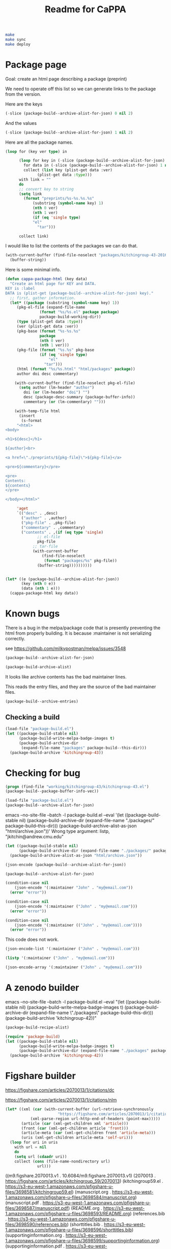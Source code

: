 #+TITLE: Readme for CaPPA


#+BEGIN_SRC sh
make
make sync
make deploy
#+END_SRC



* Package page

Goal: create an html page describing a package (preprint)

We need to operate off this list so we can generate links to the package from the version.

Here are the keys
#+BEGIN_SRC emacs-lisp
(-slice (package-build--archive-alist-for-json) 0 nil 2)
#+END_SRC

#+RESULTS:
| :kitchingroup-57 | :kitchingroup-46 | :kitchingroup-43 | :cappa |

And the values
#+BEGIN_SRC emacs-lisp
(-slice (package-build--archive-alist-for-json) 1 nil 2)
#+END_SRC

#+RESULTS:
| :ver | (20160131 1005) | :deps | (:cappa (0)) | :desc | preprint http://dx.doi.org/10.1021/acscatal.5b00538. | :type | tar    | :props | ((:authors (John Kitchin . jkitchin@andrew.cmu.edu)) (:maintainer (John Kitchin . jkitchin@andrew.cmu.edu)))                                                    |
| :ver | (20160131 1003) | :deps | nil          | :desc | preprint for doi:10.1021/ja5015986                   | :type | tar    | :props | ((:authors (John R. Kitchin . jkitchin@andrew.cmu.edu)) (:maintainer (John R. Kitchin . jkitchin@andrew.cmu.edu)) (:url . http://dx.doi.org/10.1021/ja5015986)) |
| :ver | (20160131 1004) | :deps | (:cappa (0)) | :desc | preprint doi:10.1007/s11244-013-0166-3               | :type | tar    | :props | ((:authors (John Kitchin . jkitchin@andrew.cmu.edu)) (:maintainer (John Kitchin . jkitchin@andrew.cmu.edu)))                                                    |
| :ver | (20160130 1736) | :deps | nil          | :desc | Catalysis Preprint Archive                           | :type | single | :props | ((:authors (John Kitchin . jkitchin@andrew.cmu.edu)) (:maintainer (John Kitchin . jkitchin@andrew.cmu.edu)))                                                    |

Here are all the package names.
#+BEGIN_SRC emacs-lisp
(loop for (key ver type) in

      (loop for key in (-slice (package-build--archive-alist-for-json) 0 nil 2)
	    for data in (-slice (package-build--archive-alist-for-json) 1 nil 2)
	    collect (list key (plist-get data :ver)
			  (plist-get data :type)))
      with link = ""
      do
      ;; convert key to string
      (setq link
	    (format "preprints/%s-%s.%s.%s"
		    (substring (symbol-name key) 1)
		    (nth 0 ver)
		    (nth 1 ver)
		    (if (eq 'single type)
			"el"
		      "tar")))

      collect link)
#+END_SRC

#+RESULTS:
| preprints/kitchingroup-57-20160131.1005.tar | preprints/kitchingroup-46-20160131.1003.tar | preprints/kitchingroup-43-20160131.1004.tar | preprints/cappa-20160130.1736.el |

I would like to list the contents of the packages we can do that.

#+BEGIN_SRC emacs-lisp
(with-current-buffer (find-file-noselect "packages/kitchingroup-43-20160131.1004.tar")
  (buffer-string))
#+END_SRC

#+RESULTS:
#+begin_example
 drwxr-xr-x jkitchin/staff         0 kitchingroup-43-20160131.1004/
 drwxr-xr-x jkitchin/staff         0 kitchingroup-43-20160131.1004/figures/
 -rw-r--r-- jkitchin/staff    186892 kitchingroup-43-20160131.1004/figures/fig1.eps
 -rw-r--r-- jkitchin/staff     88833 kitchingroup-43-20160131.1004/figures/fig1.pdf
 -rw-r--r-- jkitchin/staff    129768 kitchingroup-43-20160131.1004/figures/fig1.png
 -rw-r--r-- jkitchin/staff    273073 kitchingroup-43-20160131.1004/figures/fig2.eps
 -rw-r--r-- jkitchin/staff    139698 kitchingroup-43-20160131.1004/figures/fig2.pdf
 -rw-r--r-- jkitchin/staff    266863 kitchingroup-43-20160131.1004/figures/fig2.png
 -rw-r--r-- jkitchin/staff    167960 kitchingroup-43-20160131.1004/figures/fig3.eps
 -rw-r--r-- jkitchin/staff     75311 kitchingroup-43-20160131.1004/figures/fig3.pdf
 -rw-r--r-- jkitchin/staff    140877 kitchingroup-43-20160131.1004/figures/fig3.png
 -rw-r--r-- jkitchin/staff    410862 kitchingroup-43-20160131.1004/figures/fig4.eps
 -rw-r--r-- jkitchin/staff    158292 kitchingroup-43-20160131.1004/figures/fig4.pdf
 -rw-r--r-- jkitchin/staff    162265 kitchingroup-43-20160131.1004/figures/fig4.png
 -rw-r--r-- jkitchin/staff    255085 kitchingroup-43-20160131.1004/figures/fig5.eps
 -rw-r--r-- jkitchin/staff    111185 kitchingroup-43-20160131.1004/figures/fig5.pdf
 -rw-r--r-- jkitchin/staff     96835 kitchingroup-43-20160131.1004/figures/fig5.png
 -rw-r--r-- jkitchin/staff    206331 kitchingroup-43-20160131.1004/figures/fig6.eps
 -rw-r--r-- jkitchin/staff     99547 kitchingroup-43-20160131.1004/figures/fig6.pdf
 -rw-r--r-- jkitchin/staff    158377 kitchingroup-43-20160131.1004/figures/fig6.png
 -rw-r--r-- jkitchin/staff    169507 kitchingroup-43-20160131.1004/figures/fig7.eps
 -rw-r--r-- jkitchin/staff     75905 kitchingroup-43-20160131.1004/figures/fig7.pdf
 -rw-r--r-- jkitchin/staff    153303 kitchingroup-43-20160131.1004/figures/fig7.png
 -rw-r--r-- jkitchin/staff    175579 kitchingroup-43-20160131.1004/figures/fig8.eps
 -rw-r--r-- jkitchin/staff     69173 kitchingroup-43-20160131.1004/figures/fig8.pdf
 -rw-r--r-- jkitchin/staff     84890 kitchingroup-43-20160131.1004/figures/fig8.png
 -rw-r--r-- jkitchin/staff       284 kitchingroup-43-20160131.1004/kitchingroup-43-pkg.el
 -rw-r--r-- jkitchin/staff      2964 kitchingroup-43-20160131.1004/kitchingroup-43.el
 -rw-r--r-- jkitchin/staff      1063 kitchingroup-43-20160131.1004/README.org
 -rw-r--r-- jkitchin/staff     30142 kitchingroup-43-20160131.1004/spmpsci.bst
 -rw-r--r-- jkitchin/staff    818254 kitchingroup-43-20160131.1004/supporting-information.org
 -rw-r--r-- jkitchin/staff   1515771 kitchingroup-43-20160131.1004/supporting-information.pdf
 -rw-r--r-- jkitchin/staff     34506 kitchingroup-43-20160131.1004/tpd-scaling.bib
 -rw-r--r-- jkitchin/staff     53697 kitchingroup-43-20160131.1004/tpd-scaling.org
 -rw-r--r-- jkitchin/staff   1035919 kitchingroup-43-20160131.1004/tpd-scaling.pdf
 drwxr-xr-x jkitchin/staff         0 kitchingroup-43-20160131.1004/xls/
 -rw-r--r-- jkitchin/staff     28672 kitchingroup-43-20160131.1004/xls/tpd1.xls
 -rw-r--r-- jkitchin/staff     28672 kitchingroup-43-20160131.1004/xls/tpd10.xls
 -rw-r--r-- jkitchin/staff     28672 kitchingroup-43-20160131.1004/xls/tpd11.xls
 -rw-r--r-- jkitchin/staff     28672 kitchingroup-43-20160131.1004/xls/tpd12.xls
 -rw-r--r-- jkitchin/staff     28672 kitchingroup-43-20160131.1004/xls/tpd13.xls
 -rw-r--r-- jkitchin/staff     28672 kitchingroup-43-20160131.1004/xls/tpd14.xls
 -rw-r--r-- jkitchin/staff     28672 kitchingroup-43-20160131.1004/xls/tpd15.xls
 -rw-r--r-- jkitchin/staff     28672 kitchingroup-43-20160131.1004/xls/tpd16.xls
 -rw-r--r-- jkitchin/staff     28672 kitchingroup-43-20160131.1004/xls/tpd17.xls
 -rw-r--r-- jkitchin/staff     28672 kitchingroup-43-20160131.1004/xls/tpd18.xls
 -rw-r--r-- jkitchin/staff     28672 kitchingroup-43-20160131.1004/xls/tpd19.xls
 -rw-r--r-- jkitchin/staff     28672 kitchingroup-43-20160131.1004/xls/tpd2.xls
 -rw-r--r-- jkitchin/staff     28672 kitchingroup-43-20160131.1004/xls/tpd20.xls
 -rw-r--r-- jkitchin/staff     28672 kitchingroup-43-20160131.1004/xls/tpd21.xls
 -rw-r--r-- jkitchin/staff     28672 kitchingroup-43-20160131.1004/xls/tpd3.xls
 -rw-r--r-- jkitchin/staff     28672 kitchingroup-43-20160131.1004/xls/tpd4.xls
 -rw-r--r-- jkitchin/staff     28672 kitchingroup-43-20160131.1004/xls/tpd5.xls
 -rw-r--r-- jkitchin/staff     28672 kitchingroup-43-20160131.1004/xls/tpd6.xls
 -rw-r--r-- jkitchin/staff     28672 kitchingroup-43-20160131.1004/xls/tpd7.xls
 -rw-r--r-- jkitchin/staff     28672 kitchingroup-43-20160131.1004/xls/tpd8.xls
 -rw-r--r-- jkitchin/staff     28672 kitchingroup-43-20160131.1004/xls/tpd9.xls
#+end_example

Here is some minimal info.
#+BEGIN_SRC emacs-lisp
(defun cappa-package-html (key data)
  "Create an html page for KEY and DATA.
KEY is :label
DATA is (plist-get (package-build--archive-alist-for-json) key)."
  ;; first, gather information.
  (let* ((package (substring (symbol-name key) 1))
	 (pkg-el-file (expand-file-name
		       (format "%s/%s.el" package package)
		       package-build-working-dir))
	 (type (plist-get data :type))
	 (ver (plist-get data :ver))
	 (pkg-base (format "%s-%s.%s"
			   package
			   (nth 0 ver)
			   (nth 1 ver)))
	 (pkg-file (format "%s.%s" pkg-base
			   (if (eq 'single type)
			       "el"
			     "tar")))
	 (html (format "%s/%s.html" "html/packages" package))
	 author doi desc commentary)

    (with-current-buffer (find-file-noselect pkg-el-file)
      (setq author (lm-header "author")
	    doi (or (lm-header "doi") "")
	    desc (package-desc-summary (package-buffer-info))
	    commentary (or (lm-commentary) "")))

    (with-temp-file html
      (insert
       (s-format
     "<html>
<body>

<h1>${desc}</h1>

${author}<br>

<a href=\"./preprints/${pkg-file}\">${pkg-file}</a>

<pre>${commentary}</pre>

<pre>
Contents:
${contents}
</pre>

</body></html>"

     'aget
     `(("desc" . ,desc)
       ("author" . ,author)
       ("pkg-file" . ,pkg-file)
       ("commentary" . ,commentary)
       ("contents" . ,(if (eq type 'single)
			  ;; el-file
			  pkg-file
			;; tar-file
			(with-current-buffer
			    (find-file-noselect
			     (format "packages/%s" pkg-file))
			  (buffer-string))))))))))


(let* ((e (package-build--archive-alist-for-json))
       (key (nth 0 e))
       (data (nth 1 e)))
  (cappa-package-html key data))
#+END_SRC

#+RESULTS:

* Known bugs
There is a bug in the melpa/package code that is presently preventing the html from properly building. It is because :maintainer is not serializing correctly.

see https://github.com/milkypostman/melpa/issues/3548


#+BEGIN_SRC emacs-lisp :results code
(package-build--archive-alist-for-json)
#+END_SRC

#+RESULTS:
#+BEGIN_SRC emacs-lisp
(:kitchingroup-57
 (:ver
  (20160130 1223)
  :deps
  (:cappa
   (0))
  :desc "preprint http://dx.doi.org/10.1021/acscatal.5b00538." :type tar :props
  ((:authors
    ("John Kitchin" . "jkitchin@andrew.cmu.edu"))
   (:maintainer "John Kitchin" . "jkitchin@andrew.cmu.edu")))
 :kitchingroup-43
 (:ver
  (20160130 1150)
  :deps
  (:cappa
   (0))
  :desc "preprint doi:10.1007/s11244-013-0166-3" :type tar :props
  ((:authors
    ("John Kitchin" . "jkitchin@andrew.cmu.edu"))
   (:maintainer "John Kitchin" . "jkitchin@andrew.cmu.edu")))
 :cappa
 (:ver
  (20160130 1058)
  :deps nil :desc "Catalysis Preprint Archive" :type single :props
  ((:authors
    ("John Kitchin" . "jkitchin@andrew.cmu.edu"))
   (:maintainer "John Kitchin" . "jkitchin@andrew.cmu.edu"))))
#+END_SRC

#+BEGIN_SRC emacs-lisp :results code
(package-build-archive-alist)
#+END_SRC

#+RESULTS:
#+BEGIN_SRC emacs-lisp
((kitchingroup-57 .
		  [(20160130 1457)
		   ((cappa
		     (0)))
		   "preprint http://dx.doi.org/10.1021/acscatal.5b00538." tar
		   ((:authors
		     ("John Kitchin" . "jkitchin@andrew.cmu.edu"))
		    (:maintainer "John Kitchin" . "jkitchin@andrew.cmu.edu"))])
 (kitchingroup-43 .
		  [(20160130 1457)
		   ((cappa
		     (0)))
		   "preprint doi:10.1007/s11244-013-0166-3" tar
		   ((:authors
		     ("John Kitchin" . "jkitchin@andrew.cmu.edu"))
		    (:maintainer "John Kitchin" . "jkitchin@andrew.cmu.edu"))])
 (cappa .
	[(20160130 1058)
	 nil "Catalysis Preprint Archive" single
	 ((:authors
	   ("John Kitchin" . "jkitchin@andrew.cmu.edu"))
	  (:maintainer "John Kitchin" . "jkitchin@andrew.cmu.edu"))]))
#+END_SRC

It looks like archive contents has the bad maintainer lines.

This reads the entry files, and they are the source of the bad maintainer files.
#+BEGIN_SRC emacs-lisp :results code
(package-build--archive-entries)
#+END_SRC

#+RESULTS:
#+BEGIN_SRC emacs-lisp
((kitchingroup-57 .
		  [(20160130 1457)
		   ((cappa
		     (0)))
		   "preprint http://dx.doi.org/10.1021/acscatal.5b00538." tar
		   ((:authors
		     ("John Kitchin" . "jkitchin@andrew.cmu.edu"))
		    (:maintainer "John Kitchin" . "jkitchin@andrew.cmu.edu"))])
 (kitchingroup-46 .
		  [(20160131 704)
		   nil "preprint for doi:10.1021/ja5015986" tar
		   ((:authors
		     ("Ethan L. Demeter, Shayna L. Hilburg, Newell R. Washburn, Terrence J. Collins and John R. Kitchin" . "jkitchin@andrew.cmu.edu"))
		    (:maintainer "Ethan L. Demeter, Shayna L. Hilburg, Newell R. Washburn, Terrence J. Collins and John R. Kitchin" . "jkitchin@andrew.cmu.edu")
		    (:url . "http://dx.doi.org/10.1021/ja5015986"))])
 (kitchingroup-43 .
		  [(20160130 1457)
		   ((cappa
		     (0)))
		   "preprint doi:10.1007/s11244-013-0166-3" tar
		   ((:authors
		     ("John Kitchin" . "jkitchin@andrew.cmu.edu"))
		    (:maintainer "John Kitchin" . "jkitchin@andrew.cmu.edu"))])
 (cappa .
	[(20160130 1058)
	 nil "Catalysis Preprint Archive" single
	 ((:authors
	   ("John Kitchin" . "jkitchin@andrew.cmu.edu"))
	  (:maintainer "John Kitchin" . "jkitchin@andrew.cmu.edu"))]))
#+END_SRC

** Checking a build
#+BEGIN_SRC emacs-lisp
(load-file "package-build.el")
(let ((package-build-stable nil)
      (package-build-write-melpa-badge-images t)
      (package-build-archive-dir
       (expand-file-name "packages" package-build--this-dir)))
  (package-build-archive 'kitchingroup-43))
#+END_SRC

#+RESULTS:
| kitchingroup-43 | 20160130.1457 |





* Checking for bug
#+BEGIN_SRC emacs-lisp :results raw
(progn (find-file "working/kitchingroup-43/kitchingroup-43.el")
(package-build--package-buffer-info-vec))
#+END_SRC



#+BEGIN_SRC emacs-lisp
(load-file "package-build.el")
(package-build--archive-alist-for-json)
#+END_SRC

#+RESULTS:
| :kitchingroup-9 | (:ver (20160131 1904) :deps nil :desc preprint :type tar :props ((:authors (John Kitchin . jkitchin@andrew.cmu.edu)) (:maintainer (John Kitchin . jkitchin@andrew.cmu.edu)))) | :kitchingroup-7 | (:ver (20160131 1850) :deps nil :desc CaPPA preprint for doi:10.1063/1.1737365 :type tar :props ((:authors (John Kitchin . jkitchin@andrew.cmu.edu)) (:maintainer (John Kitchin . jkitchin@andrew.cmu.edu)))) | :kitchingroup-62 | (:ver (20160131 2149) :deps nil :desc CaPPA preprint for doi: :type tar :props ((:authors (John Kitchin . jkitchin@andrew.cmu.edu)) (:maintainer (John Kitchin . jkitchin@andrew.cmu.edu)))) | :kitchingroup-60 | (:ver (20160201 652) :deps nil :desc CaPPA preprint for doi:10.1016/j.susc.2015.10.001 :type tar :props ((:authors (Hari Thirumalai)) (:maintainer (Hari Thirumalai)))) | :kitchingroup-57 | (:ver (20160131 1841) :deps (:cappa (0)) :desc preprint http://dx.doi.org/10.1021/acscatal.5b00538. :type tar :props ((:authors (John Kitchin . jkitchin@andrew.cmu.edu)) (:maintainer (John Kitchin . jkitchin@andrew.cmu.edu)))) | :kitchingroup-56 | (:ver (20160201 842) :deps nil :desc CaPPA preprint for doi: :type tar :props ((:authors (John Kitchin . jkitchin@andrew.cmu.edu)) (:maintainer (John Kitchin . jkitchin@andrew.cmu.edu)))) | :kitchingroup-46 | (:ver (20160131 1840) :deps nil :desc preprint for doi:10.1021/ja5015986 :type tar :props ((:authors (John R. Kitchin . jkitchin@andrew.cmu.edu)) (:maintainer (John R. Kitchin . jkitchin@andrew.cmu.edu)) (:url . http://dx.doi.org/10.1021/ja5015986))) | :kitchingroup-43 | (:ver (20160131 1838) :deps (:cappa (0)) :desc preprint doi:10.1007/s11244-013-0166-3 :type tar :props ((:authors (Spencer D. Miller)) (:maintainer (Spencer D. Miller)) (:url . http://link.springer.com/article/10.1007%2Fs11244-013-0166-3))) | :cappa | (:ver (20160201 1345) :deps nil :desc Catalysis Preprint Archive :type single :props ((:authors (John Kitchin . jkitchin@andrew.cmu.edu)) (:maintainer (John Kitchin . jkitchin@andrew.cmu.edu)))) |


emacs --no-site-file --batch -l package-build.el --eval '(let ((package-build-stable nil) (package-build-archive-dir (expand-file-name "./packages/" package-build--this-dir))) (package-build-archive-alist-as-json "html/archive.json"))'
Wrong type argument: listp, "jkitchin@andrew.cmu.edu"

#+BEGIN_SRC emacs-lisp
(let ((package-build-stable nil)
      (package-build-archive-dir (expand-file-name "./packages/" package-build--this-dir)))
  (package-build-archive-alist-as-json "html/archive.json"))
#+END_SRC


#+BEGIN_SRC emacs-lisp
(json-encode (package-build--archive-alist-for-json))
#+END_SRC

#+RESULTS:
: {"kitchingroup-9":{"ver":[20160131,1904],"deps":null,"desc":"preprint","type":"tar","props":{"authors":{"John Kitchin":"jkitchin@andrew.cmu.edu"},"maintainer":{"John Kitchin":"jkitchin@andrew.cmu.edu"}}},"kitchingroup-7":{"ver":[20160131,1850],"deps":null,"desc":"CaPPA preprint for doi:10.1063/1.1737365","type":"tar","props":{"authors":{"John Kitchin":"jkitchin@andrew.cmu.edu"},"maintainer":{"John Kitchin":"jkitchin@andrew.cmu.edu"}}},"kitchingroup-62":{"ver":[20160131,2149],"deps":null,"desc":"CaPPA preprint for doi:","type":"tar","props":{"authors":{"John Kitchin":"jkitchin@andrew.cmu.edu"},"maintainer":{"John Kitchin":"jkitchin@andrew.cmu.edu"}}},"kitchingroup-60":{"ver":[20160201,652],"deps":null,"desc":"CaPPA preprint for doi:10.1016/j.susc.2015.10.001","type":"tar","props":{"authors":{"Hari Thirumalai":null},"maintainer":{"Hari Thirumalai":null}}},"kitchingroup-57":{"ver":[20160131,1841],"deps":{"cappa":[0]},"desc":"preprint http://dx.doi.org/10.1021/acscatal.5b00538.","type":"tar","props":{"authors":{"John Kitchin":"jkitchin@andrew.cmu.edu"},"maintainer":{"John Kitchin":"jkitchin@andrew.cmu.edu"}}},"kitchingroup-56":{"ver":[20160201,842],"deps":null,"desc":"CaPPA preprint for doi:","type":"tar","props":{"authors":{"John Kitchin":"jkitchin@andrew.cmu.edu"},"maintainer":{"John Kitchin":"jkitchin@andrew.cmu.edu"}}},"kitchingroup-46":{"ver":[20160131,1840],"deps":null,"desc":"preprint for doi:10.1021/ja5015986","type":"tar","props":{"authors":{"John R. Kitchin":"jkitchin@andrew.cmu.edu"},"maintainer":{"John R. Kitchin":"jkitchin@andrew.cmu.edu"},"url":"http://dx.doi.org/10.1021/ja5015986"}},"kitchingroup-43":{"ver":[20160131,1838],"deps":{"cappa":[0]},"desc":"preprint doi:10.1007/s11244-013-0166-3","type":"tar","props":{"authors":{"Spencer D. Miller":null},"maintainer":{"Spencer D. Miller":null},"url":"http://link.springer.com/article/10.1007%2Fs11244-013-0166-3"}},"cappa":{"ver":[20160201,1345],"deps":null,"desc":"Catalysis Preprint Archive","type":"single","props":{"authors":{"John Kitchin":"jkitchin@andrew.cmu.edu"},"maintainer":{"John Kitchin":"jkitchin@andrew.cmu.edu"}}}}

#+BEGIN_SRC emacs-lisp
(package-build--archive-alist-for-json)
#+END_SRC

#+RESULTS:
| :kitchingroup-9 | (:ver (20160131 1904) :deps nil :desc preprint :type tar :props ((:authors (John Kitchin . jkitchin@andrew.cmu.edu)) (:maintainer (John Kitchin . jkitchin@andrew.cmu.edu)))) | :kitchingroup-7 | (:ver (20160131 1850) :deps nil :desc CaPPA preprint for doi:10.1063/1.1737365 :type tar :props ((:authors (John Kitchin . jkitchin@andrew.cmu.edu)) (:maintainer (John Kitchin . jkitchin@andrew.cmu.edu)))) | :kitchingroup-62 | (:ver (20160131 2149) :deps nil :desc CaPPA preprint for doi: :type tar :props ((:authors (John Kitchin . jkitchin@andrew.cmu.edu)) (:maintainer (John Kitchin . jkitchin@andrew.cmu.edu)))) | :kitchingroup-60 | (:ver (20160201 652) :deps nil :desc CaPPA preprint for doi:10.1016/j.susc.2015.10.001 :type tar :props ((:authors (Hari Thirumalai)) (:maintainer (Hari Thirumalai)))) | :kitchingroup-57 | (:ver (20160131 1841) :deps (:cappa (0)) :desc preprint http://dx.doi.org/10.1021/acscatal.5b00538. :type tar :props ((:authors (John Kitchin . jkitchin@andrew.cmu.edu)) (:maintainer (John Kitchin . jkitchin@andrew.cmu.edu)))) | :kitchingroup-56 | (:ver (20160201 842) :deps nil :desc CaPPA preprint for doi: :type tar :props ((:authors (John Kitchin . jkitchin@andrew.cmu.edu)) (:maintainer (John Kitchin . jkitchin@andrew.cmu.edu)))) | :kitchingroup-46 | (:ver (20160131 1840) :deps nil :desc preprint for doi:10.1021/ja5015986 :type tar :props ((:authors (John R. Kitchin . jkitchin@andrew.cmu.edu)) (:maintainer (John R. Kitchin . jkitchin@andrew.cmu.edu)) (:url . http://dx.doi.org/10.1021/ja5015986))) | :kitchingroup-43 | (:ver (20160131 1838) :deps (:cappa (0)) :desc preprint doi:10.1007/s11244-013-0166-3 :type tar :props ((:authors (Spencer D. Miller)) (:maintainer (Spencer D. Miller)) (:url . http://link.springer.com/article/10.1007%2Fs11244-013-0166-3))) | :cappa | (:ver (20160201 1345) :deps nil :desc Catalysis Preprint Archive :type single :props ((:authors (John Kitchin . jkitchin@andrew.cmu.edu)) (:maintainer (John Kitchin . jkitchin@andrew.cmu.edu)))) |


#+BEGIN_SRC emacs-lisp
(condition-case nil
    (json-encode '(:maintainer "John" . "my@email.com"))
  (error "error"))
#+END_SRC

#+RESULTS:
: error

#+BEGIN_SRC emacs-lisp
(condition-case nil
    (json-encode '(:maintainer ("John" . "my@email.com")))
  (error "error"))
#+END_SRC

#+RESULTS:
: error


#+BEGIN_SRC emacs-lisp
(condition-case nil
    (json-encode '(:maintainer (("John" . "my@email.com"))))
  (error "error"))
#+END_SRC

#+RESULTS:
: {"maintainer":{"John":"my@email.com"}}


This code does not work.

#+BEGIN_SRC emacs-lisp
(json-encode-list '(:maintainer ("John" . "my@email.com")))
#+END_SRC

#+BEGIN_SRC emacs-lisp
(listp '(:maintainer ("John" . "my@email.com")))
#+END_SRC

#+RESULTS:
: t


#+BEGIN_SRC emacs-lisp
(json-encode-array '(:maintainer ("John" . "my@email.com")))
#+END_SRC

* A zenodo builder

emacs --no-site-file --batch -l package-build.el --eval "(let ((package-build-stable nil) (package-build-write-melpa-badge-images t) (package-build-archive-dir (expand-file-name \"./packages\" package-build--this-dir))) (package-build-archive 'kitchingroup-42))"


#+BEGIN_SRC emacs-lisp
(package-build-recipe-alist)
#+END_SRC

#+RESULTS:
| cappa           | :fetcher | github | :repo | Catalysis-Preprint-Archive/cappa                            | :files | (:defaults)                                                                                                |
| kitchingroup-43 | :fetcher | github | :repo | KitchinHUB/kitchingroup-43                                  | :files | (*)                                                                                                        |
| kitchingroup-44 | :fetcher | git    | :url  | https://jkitchin@bitbucket.org/jkitchin/kitchingroup-44.git | :files | (*)                                                                                                        |
| kitchingroup-46 | :fetcher | github | :repo | KitchinHUB/kitchingroup-46                                  | :files | (*)                                                                                                        |
| kitchingroup-47 | :fetcher | gitlab | :repo | jkitchin/kitchingroup-47                                    | :files | (*)                                                                                                        |
| kitchingroup-50 | :fetcher | github | :repo | KitchinHUB/kitchingroup-50                                  | :files | (*)                                                                                                        |
| kitchingroup-55 | :fetcher | github | :repo | KitchinHUB/kitchingroup-55                                  | :files | (:defaults README.org manuscript.org manuscript.pdf supporting-information.org supporting-information.pdf) |
| kitchingroup-56 | :fetcher | github | :repo | KitchinHUB/kitchingroup-56                                  | :files | (*)                                                                                                        |
| kitchingroup-57 | :fetcher | github | :repo | KitchinHUB/kitchingroup-57                                  | :files | (*)                                                                                                        |
| kitchingroup-58 | :fetcher | github | :repo | KitchinHUB/kitchingroup-58                                  | :files | (*)                                                                                                        |
| kitchingroup-60 | :fetcher | github | :repo | KitchinHUB/kitchingroup-60                                  | :files | (*)                                                                                                        |
| kitchingroup-62 | :fetcher | github | :repo | KitchinHUB/kitchingroup-62                                  | :files | (*)                                                                                                        |
| kitchingroup-7  | :fetcher | github | :repo | KitchinHUB/kitchingroup-7                                   | :files | (*)                                                                                                        |
| kitchingroup-9  | :fetcher | github | :repo | KitchinHUB/kitchingroup-9                                   | :files | (*)                                                                                                        |

#+BEGIN_SRC emacs-lisp
(require 'package-build)
(let ((package-build-stable nil)
      (package-build-write-melpa-badge-images t)
      (package-build-archive-dir (expand-file-name "./packages" package-build--this-dir)))
  (package-build-archive 'kitchingroup-42))
#+END_SRC


* Figshare builder

https://figshare.com/articles/2070013/1/citations/dc

https://figshare.com/articles/2070013/1/citations/nlm

#+BEGIN_SRC emacs-lisp :results code
(let* ((xml (car (with-current-buffer (url-retrieve-synchronously
				       "https://figshare.com/articles/2070013/1/citations/nlm")
		   (xml-parse-region url-http-end-of-headers (point-max)))))
       (article (car (xml-get-children xml 'article)))
       (front (car (xml-get-children article 'front)))
       (article-meta (car (xml-get-children front 'article-meta)))
       (uris (xml-get-children article-meta 'self-uri)))
  (loop for uri in uris
	with url = nil
	do
	(setq url (cdaadr uri))
	collect (cons (file-name-nondirectory url)
		      url)))
#+END_SRC

#+RESULTS:
#+BEGIN_SRC emacs-lisp
(("m9.figshare.2070013.v1" . "10.6084/m9.figshare.2070013.v1")
 ("2070013" . "https://figshare.com/articles/kitchingroup_59/2070013")
 ("kitchingroup59.el" . "https://s3-eu-west-1.amazonaws.com/pfigshare-u-files/3698581/kitchingroup59.el")
 ("manuscript.org" . "https://s3-eu-west-1.amazonaws.com/pfigshare-u-files/3698584/manuscript.org")
 ("manuscript.pdf" . "https://s3-eu-west-1.amazonaws.com/pfigshare-u-files/3698587/manuscript.pdf")
 ("README.org" . "https://s3-eu-west-1.amazonaws.com/pfigshare-u-files/3698593/README.org")
 ("references.bib" . "https://s3-eu-west-1.amazonaws.com/pfigshare-u-files/3698590/references.bib")
 ("shorttitles.bib" . "https://s3-eu-west-1.amazonaws.com/pfigshare-u-files/3698596/shorttitles.bib")
 ("supportinginformation.org" . "https://s3-eu-west-1.amazonaws.com/pfigshare-u-files/3698599/supportinginformation.org")
 ("supportinginformation.pdf" . "https://s3-eu-west-1.amazonaws.com/pfigshare-u-files/3698602/supportinginformation.pdf")
 ("FIG1.eps" . "https://s3-eu-west-1.amazonaws.com/pfigshare-u-files/3698605/FIG1.eps")
 ("FIG1.png" . "https://s3-eu-west-1.amazonaws.com/pfigshare-u-files/3698608/FIG1.png")
 ("FIG2.eps" . "https://s3-eu-west-1.amazonaws.com/pfigshare-u-files/3698611/FIG2.eps")
 ("FIG2.png" . "https://s3-eu-west-1.amazonaws.com/pfigshare-u-files/3698614/FIG2.png")
 ("FIG3.eps" . "https://s3-eu-west-1.amazonaws.com/pfigshare-u-files/3698617/FIG3.eps")
 ("FIG3.png" . "https://s3-eu-west-1.amazonaws.com/pfigshare-u-files/3698620/FIG3.png")
 ("FIG4.eps" . "https://s3-eu-west-1.amazonaws.com/pfigshare-u-files/3698623/FIG4.eps")
 ("FIG4.png" . "https://s3-eu-west-1.amazonaws.com/pfigshare-u-files/3698626/FIG4.png")
 ("TOC.eps" . "https://s3-eu-west-1.amazonaws.com/pfigshare-u-files/3698629/TOC.eps")
 ("TOC.png" . "https://s3-eu-west-1.amazonaws.com/pfigshare-u-files/3698632/TOC.png")
 ("data.json" . "https://s3-eu-west-1.amazonaws.com/pfigshare-u-files/3698635/data.json")
 ("dos_data.py" . "https://s3-eu-west-1.amazonaws.com/pfigshare-u-files/3698638/dos_data.py"))
#+END_SRC



((m9.figshare.2070013.v1 . 10.6084/m9.figshare.2070013.v1) (2070013 . https://figshare.com/articles/kitchingroup_59/2070013) (kitchingroup59.el . https://s3-eu-west-1.amazonaws.com/pfigshare-u-files/3698581/kitchingroup59.el) (manuscript.org . https://s3-eu-west-1.amazonaws.com/pfigshare-u-files/3698584/manuscript.org) (manuscript.pdf . https://s3-eu-west-1.amazonaws.com/pfigshare-u-files/3698587/manuscript.pdf) (README.org . https://s3-eu-west-1.amazonaws.com/pfigshare-u-files/3698593/README.org) (references.bib . https://s3-eu-west-1.amazonaws.com/pfigshare-u-files/3698590/references.bib) (shorttitles.bib . https://s3-eu-west-1.amazonaws.com/pfigshare-u-files/3698596/shorttitles.bib) (supportinginformation.org . https://s3-eu-west-1.amazonaws.com/pfigshare-u-files/3698599/supportinginformation.org) (supportinginformation.pdf . https://s3-eu-west-1.amazonaws.com/pfigshare-u-files/3698602/supportinginformation.pdf) (FIG1.eps . https://s3-eu-west-1.amazonaws.com/pfigshare-u-files/3698605/FIG1.eps) (FIG1.png . https://s3-eu-west-1.amazonaws.com/pfigshare-u-files/3698608/FIG1.png) (FIG2.eps . https://s3-eu-west-1.amazonaws.com/pfigshare-u-files/3698611/FIG2.eps) (FIG2.png . https://s3-eu-west-1.amazonaws.com/pfigshare-u-files/3698614/FIG2.png) (FIG3.eps . https://s3-eu-west-1.amazonaws.com/pfigshare-u-files/3698617/FIG3.eps) (FIG3.png . https://s3-eu-west-1.amazonaws.com/pfigshare-u-files/3698620/FIG3.png) (FIG4.eps . https://s3-eu-west-1.amazonaws.com/pfigshare-u-files/3698623/FIG4.eps) (FIG4.png . https://s3-eu-west-1.amazonaws.com/pfigshare-u-files/3698626/FIG4.png) (TOC.eps . https://s3-eu-west-1.amazonaws.com/pfigshare-u-files/3698629/TOC.eps) (TOC.png . https://s3-eu-west-1.amazonaws.com/pfigshare-u-files/3698632/TOC.png) (data.json . https://s3-eu-west-1.amazonaws.com/pfigshare-u-files/3698635/data.json) (dos_data.py . https://s3-eu-west-1.amazonaws.com/pfigshare-u-files/3698638/dos_data.py))
